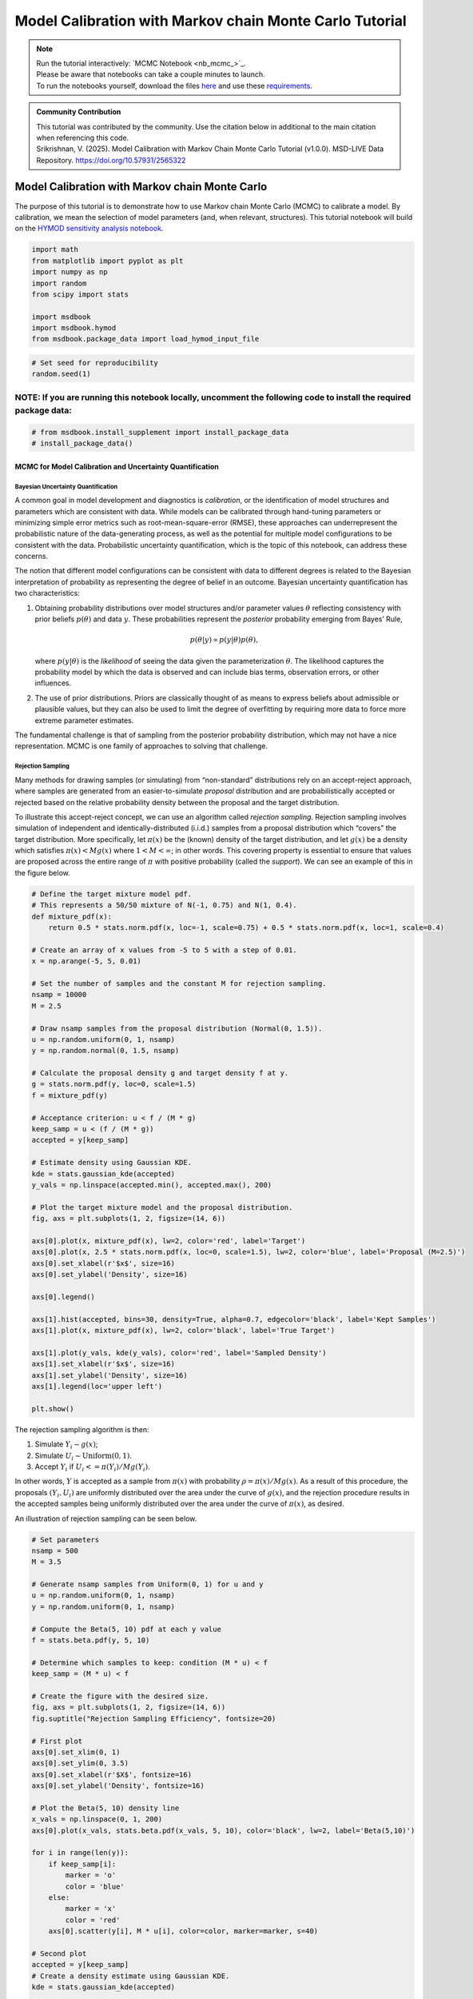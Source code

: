 .. role:: python(code)
   :language: python


Model Calibration with Markov chain Monte Carlo Tutorial
********************************************************

.. note::

    | Run the tutorial interactively:  `MCMC Notebook <nb_mcmc_>`_.
    | Please be aware that notebooks can take a couple minutes to launch.
    | To run the notebooks yourself, download the files `here <https://github.com/IMMM-SFA/msd_uncertainty_ebook/tree/main/notebooks>`_ and use these `requirements <https://github.com/IMMM-SFA/msd_uncertainty_ebook/blob/main/pyproject.toml>`_.

.. admonition:: Community Contribution

   | This tutorial was contributed by the community. Use the citation below in additional to the main citation when referencing this code.
   | Srikrishnan, V. (2025). Model Calibration with Markov Chain Monte Carlo Tutorial (v1.0.0). MSD-LIVE Data Repository. https://doi.org/10.57931/2565322

Model Calibration with Markov chain Monte Carlo
=========================================================

The purpose of this tutorial is to demonstrate how to use Markov chain
Monte Carlo (MCMC) to calibrate a model. By calibration, we mean the
selection of model parameters (and, when relevant, structures). This
tutorial notebook will build on the `HYMOD sensitivity analysis notebook <#hymod-dynamics-tutorial>`__.

.. code:: ipython3

    import math
    from matplotlib import pyplot as plt
    import numpy as np
    import random
    from scipy import stats

    import msdbook
    import msdbook.hymod
    from msdbook.package_data import load_hymod_input_file

.. code:: ipython3

    # Set seed for reproducibility
    random.seed(1)

**NOTE:** If you are running this notebook locally, uncomment the following code to install the required package data:
''''''''''''''''''''''''''''''''''''''''''''''''''''''''''''''''''''''''''''''''''''''''''''''''''''''''''''''''''''''

.. code:: ipython3

    # from msdbook.install_supplement import install_package_data
    # install_package_data()

MCMC for Model Calibration and Uncertainty Quantification
------------------------------------------------------------

Bayesian Uncertainty Quantification
~~~~~~~~~~~~~~~~~~~~~~~~~~~~~~~~~~~~~~~

A common goal in model development and diagnostics is *calibration*, or
the identification of model structures and parameters which are
consistent with data. While models can be calibrated through hand-tuning
parameters or minimizing simple error metrics such as
root-mean-square-error (RMSE), these approaches can underrepresent the
probabilistic nature of the data-generating process, as well as the
potential for multiple model configurations to be consistent with the
data. Probabilistic uncertainty quantification, which is the topic of
this notebook, can address these concerns.

The notion that different model configurations can be consistent with
data to different degrees is related to the Bayesian interpretation of
probability as representing the degree of belief in an outcome. Bayesian
uncertainty quantification has two characteristics:

1. Obtaining probability distributions over model structures and/or
   parameter values :math:`\theta` reflecting consistency with prior
   beliefs :math:`p(\theta)` and data :math:`y`. These probabilities
   represent the *posterior* probability emerging from Bayes’ Rule,

   .. math:: p(\theta | y) \propto p(y |\theta) p(\theta),

   \ where :math:`p(y | \theta)` is the *likelihood* of seeing the data
   given the parameterization :math:`\theta`. The likelihood captures
   the probability model by which the data is observed and can include
   bias terms, observation errors, or other influences.
2. The use of prior distributions. Priors are classically thought of as
   means to express beliefs about admissible or plausible values, but
   they can also be used to limit the degree of overfitting by requiring
   more data to force more extreme parameter estimates.

The fundamental challenge is that of sampling from the posterior
probability distribution, which may not have a nice representation. MCMC
is one family of approaches to solving that challenge.

Rejection Sampling
~~~~~~~~~~~~~~~~~~~~~~

Many methods for drawing samples (or simulating) from “non-standard”
distributions rely on an accept-reject approach, where samples are
generated from an easier-to-simulate *proposal* distribution and are
probabilistically accepted or rejected based on the relative probability
density between the proposal and the target distribution.

To illustrate this accept-reject concept, we can use an algorithm called
*rejection sampling*. Rejection sampling involves simulation of
independent and identically-distributed (i.i.d.) samples from a proposal
distribution which “covers” the target distribution. More specifically,
let :math:`\pi(x)` be the (known) density of the target distribution,
and let :math:`g(x)` be a density which satisfies
:math:`\pi(x) < M g(x)` where :math:`1 < M < \infty`; in other words.
This covering property is essential to ensure that values are proposed
across the entire range of :math:`\pi` with positive probability (called
the *support*). We can see an example of this in the figure below.

.. code:: ipython3

    # Define the target mixture model pdf.
    # This represents a 50/50 mixture of N(-1, 0.75) and N(1, 0.4).
    def mixture_pdf(x):
        return 0.5 * stats.norm.pdf(x, loc=-1, scale=0.75) + 0.5 * stats.norm.pdf(x, loc=1, scale=0.4)

    # Create an array of x values from -5 to 5 with a step of 0.01.
    x = np.arange(-5, 5, 0.01)

    # Set the number of samples and the constant M for rejection sampling.
    nsamp = 10000
    M = 2.5

    # Draw nsamp samples from the proposal distribution (Normal(0, 1.5)).
    u = np.random.uniform(0, 1, nsamp)
    y = np.random.normal(0, 1.5, nsamp)

    # Calculate the proposal density g and target density f at y.
    g = stats.norm.pdf(y, loc=0, scale=1.5)
    f = mixture_pdf(y)

    # Acceptance criterion: u < f / (M * g)
    keep_samp = u < (f / (M * g))
    accepted = y[keep_samp]

    # Estimate density using Gaussian KDE.
    kde = stats.gaussian_kde(accepted)
    y_vals = np.linspace(accepted.min(), accepted.max(), 200)

    # Plot the target mixture model and the proposal distribution.
    fig, axs = plt.subplots(1, 2, figsize=(14, 6))

    axs[0].plot(x, mixture_pdf(x), lw=2, color='red', label='Target')
    axs[0].plot(x, 2.5 * stats.norm.pdf(x, loc=0, scale=1.5), lw=2, color='blue', label='Proposal (M=2.5)')
    axs[0].set_xlabel(r'$x$', size=16)
    axs[0].set_ylabel('Density', size=16)

    axs[0].legend()

    axs[1].hist(accepted, bins=30, density=True, alpha=0.7, edgecolor='black', label='Kept Samples')
    axs[1].plot(x, mixture_pdf(x), lw=2, color='black', label='True Target')

    axs[1].plot(y_vals, kde(y_vals), color='red', label='Sampled Density')
    axs[1].set_xlabel(r'$x$', size=16)
    axs[1].set_ylabel('Density', size=16)
    axs[1].legend(loc='upper left')

    plt.show()




.. figure:: _static/mcmc_9_0.png


The rejection sampling algorithm is then:

1. Simulate :math:`Y_i \sim g(x)`;
2. Simulate :math:`U_i \sim \text{Uniform}(0, 1)`.
3. Accept :math:`Y_i` if :math:`U_i <= \pi(Y_i) / Mg(Y_i)`.

In other words, :math:`Y` is accepted as a sample from :math:`\pi(x)`
with probability :math:`\rho = \pi(x) / Mg(x)`. As a result of this
procedure, the proposals :math:`(Y_i, U_i)` are uniformly distributed
over the area under the curve of :math:`g(x)`, and the rejection
procedure results in the accepted samples being uniformly distributed
over the area under the curve of :math:`\pi(x)`, as desired.

An illustration of rejection sampling can be seen below.

.. code:: ipython3

    # Set parameters
    nsamp = 500
    M = 3.5

    # Generate nsamp samples from Uniform(0, 1) for u and y
    u = np.random.uniform(0, 1, nsamp)
    y = np.random.uniform(0, 1, nsamp)

    # Compute the Beta(5, 10) pdf at each y value
    f = stats.beta.pdf(y, 5, 10)

    # Determine which samples to keep: condition (M * u) < f
    keep_samp = (M * u) < f

    # Create the figure with the desired size.
    fig, axs = plt.subplots(1, 2, figsize=(14, 6))
    fig.suptitle("Rejection Sampling Efficiency", fontsize=20)

    # First plot
    axs[0].set_xlim(0, 1)
    axs[0].set_ylim(0, 3.5)
    axs[0].set_xlabel(r'$X$', fontsize=16)
    axs[0].set_ylabel('Density', fontsize=16)

    # Plot the Beta(5, 10) density line
    x_vals = np.linspace(0, 1, 200)
    axs[0].plot(x_vals, stats.beta.pdf(x_vals, 5, 10), color='black', lw=2, label='Beta(5,10)')

    for i in range(len(y)):
        if keep_samp[i]:
            marker = 'o'
            color = 'blue'
        else:
            marker = 'x'
            color = 'red'
        axs[0].scatter(y[i], M * u[i], color=color, marker=marker, s=40)

    # Second plot
    accepted = y[keep_samp]
    # Create a density estimate using Gaussian KDE.
    kde = stats.gaussian_kde(accepted)

    # Define x values for the density plot.
    x1_vals = np.linspace(0, 1, 200)
    density_vals = kde(x1_vals)

    axs[1].plot(x1_vals, density_vals, linewidth=2, color='blue')
    axs[1].set_xlabel(r'$X$', fontsize=16)
    axs[1].set_ylabel("Sample Density Estimate", fontsize=16)
    axs[1].set_xlim(0, 1)

    plt.show()




.. figure:: _static/mcmc_11_0.png


There are several downsides and practical challenges associated with
rejection sampling, which helps motivate the use of Markov chain Monte
Carlo methods, such as the Metropolis-Hastings algorithm. In particular,
the expected value of the acceptance rate is approximately :math:`1/M`,
which means choosing a proposal density that minimizes :math:`M` while
still covering :math:`\pi` is valuable. However, this can be challenging
for complex target distributions or, in particular, high-dimensional
distributions.

Markov chain Monte Carlo
~~~~~~~~~~~~~~~~~~~~~~~~~~~~

Markov chain Monte Carlo (MCMC) is a family of algorithms to sample from
(almost) arbitrary probability distributions. The underlying idea is to
construct a Markov chain of samples whose stationary distribution is the
same as the target distribution :math:`\pi`. That the target
distribution is the *stationary* distribution of the constructed chain
is important for `diagnostics <#tips-for-using-mcmc>`__.

While there are many MCMC algorithms, the most fundamental is the
**Metropolis-Hastings algorithm**. We will focus on the
Metropolis-Hastings algorithm in this tutorial, as it makes the MCMC
procedure and the impacts of choices transparent, though `other
approaches <#challenges-and-next-steps>`__ can scale better.

The Metropolis-Hastings algorithm relies on an accept-reject step to
ensure that the resulting Markov transition probabilities have the right
properties to ensure convergence to the target distribution :math:`\pi`.
This requires the specification of a *proposal distribution* :math:`q`.

0\. Start from an initial parameter value

.. math::

    x_0.

Given

.. math::

    X_t = x_t:

1\. Generate

.. math::

    Y_t \sim q(y | x_t);

2\. Set

.. math::

    X_{t+1} = Y_t

with probability

.. math::

    \rho(x_t, Y_t)

where

.. math::

   \rho(x, y) = \min \left\{\frac{\pi(y)}{\pi(x)}\frac{q(x | y)}{q(y | x)}, 1\right\},

else set

.. math::

    X_{t+1} = x_t.

Often the proposal distribution is chosen to be symmetric,
:math:`q(y | x) = q(x | y)`, so the accept-reject probability
:math:`\rho(x, y) = \min\{\pi(y)/\pi(x), 1\}`. We will look later at the
impact of choices of :math:`q` and some adaptive approaches.

We can visualize how the algorithm works in practice with the figure
below. The impact of the accept-reject step is that proposals which
increase the target probability relative to the current value
:math:`(\pi(Y_t) > \pi(X_t)`, as in the top panel) will always be
accepted, while proposals which decrease the target probability (as in
the bottom panel) will be accepted based on the ratio of
:math:`\pi(Y_t) / \pi(X_t)`. In this case, the probability of accepting
the proposal of :math:`y` is approximately 0.3. If the proposal is
accepted, :math:`X_{t+1} = Y_t` and the new proposal is centered on
:math:`Y_t`, while if it is rejected, :math:`X_{t+1} = x_t` and the
value is repeated in the resulting Markov chain.

.. figure:: _static/mh-1.png

    Metropolis-Hastings step where the proposal is always accepted as it has higher probability according to the target density :math:`\pi` than the current value

.. figure:: _static/mh-2.png

    Metropolis-Hastings step where the proposal may not be accepted as it has lower probability according to the target density :math:`\pi` than the current value. In this case, :math:`\pi(y) / \pi(x) \approx 0.30`, so the proposal will be accepted with probability 30%.

The sequential accept-reject step and the localization of the proposal
density on the current sample :math:`X_t` is what results in the
autocorrelation of the Markov chain, which has implications for the use
of the resulting samples for Monte Carlo estimation and simulation.
Namely, the *effective sample size*

.. math:: N_\text{eff} = \frac{N}{1 + 2 \sum_{i=1}^\infty \rho_i},

\ is always less than :math:`N`, and can be dramatically smaller if the
resulting chain has very high autocorrelation. :math:`N_\text{eff}` is
the value that should be used to estimate the Monte Carlo standard error
for any resulting estimatation.

However, this autocorrelation across the samples is a potentially small
price to pay for the flexibility of MCMC. The local proposals mean that
there is no need to find a “general” covering distribution, as in
rejection sampling, which allows the Metropolis-Hastings algorithm to be
practical in higher dimensions and for distributions with unexpected
features such as multi-modality.

.. |Figure xxa: Metropolis-Hastings step where the proposal is always accepted as it has higher probability according to the target density :math:`\pi` than the current value| image:: _static/mh-1.png
.. |Figure xxb: Metropolis-Hastings step where the proposal may not be accepted as it has lower probability according to the target density :math:`\pi` than the current value. In this case, :math:`\pi(y) / \pi(x) \approx 0.30`, so the proposal will be accepted with probability 30%.| image:: _static/mh-2.png

In code form, the Metropolis-Hastings algorithm looks like this.

.. code:: ipython3

    # Inputs:
    #   - num_iter: Int, number of iterations to run Metropolis_Hastings algorithm
    #   - proposal_sd: List or vector of proposal standard deviations, corresponding to each parameter
    #   - p0: initial parameter vector
    #   - logposterior: function to calculate the log-posterior for a given parameter vector
    # Outputs:
    #   - parameters: matrix of sampled parameters, num_iter x num_parameters
    #   - lp: vector of log-posterior values for the sampled parameters
    #   - accept_rate: Float of the percentage of proposals which were accepted.

    def metropolis(num_iter, proposal_sd, p0, logposterior):
        # Initialize our lists for sampled parameters and log-posterior values
        # Create empty array
        parameters = np.zeros((num_iter+1, np.size(p0)))
        lp = np.zeros(num_iter+1)
        # Set initial values
        parameters[0, :] = p0
        lp[0] = logposterior(p0)
        # Set up proposal covariance matrix
        cov = stats.Covariance.from_diagonal(np.square(proposal_sd))
        acceptances = 0
        for i in range(1, num_iter + 1):
            # Propose a new state
            proposal = stats.multivariate_normal.rvs(mean=parameters[i-1, :], cov=cov)
            # Calculate the acceptance probability
            lp_proposal = logposterior(proposal)
            p_accept = lp_proposal - lp[i-1]
            p_accept = np.min([p_accept, 0])
            u = stats.uniform.rvs()
            # Accept with probability p_accept
            if u < np.exp(p_accept):
                # Add the proposed parameter to the end of the list `parameters`
                parameters[i, :] = proposal
                # Add the corresponding posterior score to the end of that list too
                acceptances += 1
                lp[i] = lp_proposal
            # Reject with probability 1-p_accept
            else:
                # Add another copy of the current parameter value to the end of the list `parameters`
                parameters[i, :] = parameters[i-1, :]
                # Add the corresponding posterior score to the end of that list too
                lp[i] = lp[i-1]
        # Calculate the acceptance rate; this is a useful diagnostic
        accept_rate = acceptances / num_iter
        # Leave off the initial value but return the rest
        return parameters[1:], lp[1:], accept_rate

HYMOD Calibration
--------------------

Let’s look at how well HYMOD with some default parameters explain the
streamflow data. This example may take a while to converge; HYMOD is
sufficiently complex (both computationally and in terms of dynamics)
that this “naive” approach to MCMC is relatively slow on a local
machine. We will discuss some alternative approaches for this category
of models in Section 3 (`Diagnostics <#4-tips-for-using-mcmc>`__).

.. code:: ipython3

    # load the Leaf River HYMOD input file
    leaf_data = load_hymod_input_file()

    # extract the first eleven years of data
    leaf_data = leaf_data.iloc[0:4015].copy()

    print('Leaf River Data structure:')

    # There are only three columns in the file including precipitation, potential evapotranspiration, and streamflow
    leaf_data.head()


.. parsed-literal::

    Leaf River Data structure:




.. raw:: html

    <div>
    <style scoped>
        .dataframe tbody tr th:only-of-type {
            vertical-align: middle;
        }

        .dataframe tbody tr th {
            vertical-align: top;
        }

        .dataframe thead th {
            text-align: right;
        }
    </style>
    <table border="1" class="dataframe">
      <thead>
        <tr style="text-align: right;">
          <th></th>
          <th>Precip</th>
          <th>Pot_ET</th>
          <th>Strmflw</th>
        </tr>
      </thead>
      <tbody>
        <tr>
          <th>0</th>
          <td>0.0</td>
          <td>4.60</td>
          <td>0.29</td>
        </tr>
        <tr>
          <th>1</th>
          <td>0.0</td>
          <td>4.31</td>
          <td>0.24</td>
        </tr>
        <tr>
          <th>2</th>
          <td>0.0</td>
          <td>4.33</td>
          <td>0.21</td>
        </tr>
        <tr>
          <th>3</th>
          <td>0.0</td>
          <td>4.78</td>
          <td>0.19</td>
        </tr>
        <tr>
          <th>4</th>
          <td>0.0</td>
          <td>2.91</td>
          <td>0.18</td>
        </tr>
      </tbody>
    </table>
    </div>



Let’s look at how well the model performs with some default parameter
values.

.. code:: ipython3

    # assign input parameters to generate a baseline simulated streamflow
    Nq = 3  # Number of quickflow routing tanks
    Kq = 0.5 # Quickflow routing tanks' rate parameter
    Ks =  0.001 # Slowflow routing tank's rate parameter
    Alp = 0.5 # Quick/slow split parameter
    Huz = 100 # Maximum height of soil moisture accounting tank
    B = 1.0 # Scaled distribution function shape parameter

    # Note that the number of years is 11. One year of model warm-up and ten years are used for actual simulation
    model = msdbook.hymod.hymod(Nq, Kq, Ks, Alp, Huz, B, leaf_data, ndays=4015)
    ax = msdbook.hymod.plot_observed_vs_simulated_streamflow(df=leaf_data, hymod_dict=model)



.. figure:: _static/mcmc_22_0.png

We can see that this HYMOD parameterization generally does well, but
tends to underestimate the peak streamflows. Can we do better?

First, we need to specify a probability model for the data. To do this,
we can write the data :math:`y_t` as the sum of the model output
:math:`F(\theta_F; \mathbf{x}_t)` (where :math:`\theta_F` is the
parameter vector and :math:`\mathbf{x}_t` are the exogenous model
forcings) and the residuals :math:`\mathbf{z}_t(\theta_z)`, where
:math:`\theta_z` are the statistical parameters used to describe the
residual distribution. The residual probability model can be relatively
simple, such as the common assumption that :math:`\mathbf{z}_t` are
independently distributed according to a Gaussian distribution, or can
be more complex, including auto-correlations, cross-correlations, and/or
combinations of systematic *model data-discrepancy* and independent
observation errors.

In this example, we will assume that the residuals are normally
distributed (on the log scale, since HYMOD predictions and streamflow
are non-negative), though in practice we would check this assumption by
fitting the model and looking at residual diagnostics, such as partial
autocorrelation and Q-Q plots. Since HYMOD can simulate zero streamflow,
which is not in the data, we will also include a strictly positive bias
term :math:`\beta`. As a result, our probability model is

.. math::

   \begin{gather*}
   \log(y_t) = \log(F(\theta_F; \mathbf{x}_t) + \beta) + z_t \\
   z_t \sim \mathcal{N}(0, \sigma)
   \end{gather*}

This means that we need the following model and statistical parameters:

1. ``Nq``: the number of quickflow routing tanks;
2. ``Kq``: the quickflow routing tanks’ rate parameter;
3. ``Ks``: The slowflow routing tanks’ rate parameter;
4. ``Alp``: The quick/slow split parameter;
5. ``Huz``: The maximum height of soil moisture accounting tank;
6. ``B``: The scaled distribution function scale parameter;
7. ``beta``: Positive bias term, since HYMOD can produce zero simulated
   streamflow;
8. ``sigma``: Standard deviation of the log-residual normal
   distribution.

Prior Distributions
~~~~~~~~~~~~~~~~~~~~~~~~

MCMC lets us sample from arbitrary probability distributions, including
Bayesian posterior distributions. One advantage of a Bayesian approach
to model calibration is that it lets us include prior information for
parameter values, which can help guide inferences towards
mechanistically reasonable values. In the absence of firm prior
information about parameter values, we can check that prior
distributions result in reasonable simulations with a *prior predictive
check*. Let’s start with the following priors, which we assume are
independent across parameter.

1. ``Kq``: :math:`\text{LogNormal}(0.25, 0.5)`;
2. ``Ks``: :math:`\text{LogNormal}(0.95, 0.003)`;
3. ``Alp``: :math:`\text{Beta}(2, 2)`;
4. ``Huz``: :math:`\mathcal{N}(100, 20)`;
5. ``B``: :math:`\text{LogNormal}(0.1, 1)`;
6. ``beta``: :math:`\text{LogNormal}(0.05, 0.5)`;
7. ``sigma``: :math:`\text{LogNormal}(0.5, 0.5)`.

To conduct a prior predictive check, we will generate samples from these
distributions, evaluate the model (and add residuals), and then look at
the distribution of output (or output summary statistics) about which we
have some intuition about what are reasonable values. Note that we will
not explicitly compare these results to the data, we do not want to
overfit.

.. code:: ipython3

    plt.hist(stats.lognorm(s=0.05, scale=0.5).rvs(1000))


.. parsed-literal::

    (array([ 13.,  59., 139., 255., 264., 159.,  85.,  21.,   4.,   1.]),
     array([0.43029764, 0.44725484, 0.46421203, 0.48116923, 0.49812642,
            0.51508362, 0.53204081, 0.54899801, 0.5659552 , 0.5829124 ,
            0.59986959]),
     <BarContainer object of 10 artists>)


.. figure:: _static/mcmc_25_1.png

.. code:: ipython3

    ndays = 4015
    nsamples = 1000

    # generate prior samples
    Kq_prior = stats.lognorm(s=0.25, scale=0.5)
    Ks_prior = stats.lognorm(s=0.95, scale=0.003)
    Alp_prior = stats.beta(2, 2)
    Huz_prior = stats.norm(100, 20)
    B_prior = stats.lognorm(s=0.1, scale=1)
    beta_prior = stats.lognorm(s=0.05, scale=0.25)
    sigma_prior = stats.lognorm(s=0.25, scale=0.25)

    Kq = Kq_prior.rvs(nsamples)
    Ks = Ks_prior.rvs(nsamples)
    Alp = Alp_prior.rvs(nsamples)
    Huz = Huz_prior.rvs(nsamples)
    B = B_prior.rvs(nsamples)
    beta = beta_prior.rvs(nsamples)
    sigma = sigma_prior.rvs(nsamples)

    # preallocate output storage
    prior_out = np.zeros((ndays, nsamples))

    # note that we include the error/noise in these simulations
    for i in range(nsamples):
        prior_out[:, i] = np.exp(np.log(msdbook.hymod.hymod(3, Kq[i], Ks[i], Alp[i], Huz[i], B[i], leaf_data, ndays=ndays)['Q'] + beta[i]) + stats.norm(0, sigma[i]).rvs(ndays))

.. code:: ipython3

    # compute 90% prediction interval for each time step
    prior_q90 = np.quantile(prior_out, [0.05, 0.5, 0.95], axis=1)
    fig, strmflw_ax = plt.subplots(figsize=[12,6])
    strmflw_ax.set_ylim([0, 50])
    strmflw_ax.scatter(range(0, ndays), leaf_data.Strmflw, color="red", s=3)
    strmflw_ax.plot(range(0, ndays), prior_q90[1, :], color="black")
    strmflw_ax.fill_between(range(0, ndays), prior_q90[0, :], prior_q90[2, :], color="blue", alpha=0.3)
    strmflw_ax.legend(['Observations', 'Prior Predictive Median', '90% Prior Predictive Interval'], loc='upper right')

.. figure:: _static/mcmc_27_1.png

This looks reasonable as a starting point; we may not be capturing the
most extreme data in our 90% interval, but we also wouldn’t expect to,
and as none of our priors are uniform, we are not closing off the
possibility that the posteriors could be wider.

Metropolis-Hastings
~~~~~~~~~~~~~~~~~~~~~~~

To implement the Metropolis-Hastings algorithm, we’ll start by writing
functions to compute the log-posterior of the probability model.

.. code:: ipython3

    def log_prior(Kq, Ks, Alp, Huz, B, beta, sigma):
        lp = 0
        lp += stats.lognorm.logpdf(Kq, s=0.25, scale=0.5)
        lp += stats.lognorm.logpdf(Ks, s=0.95, scale=0.003)
        lp += stats.beta.logpdf(Alp, 2, 2)
        lp += stats.norm.logpdf(Huz, 100, 20)
        lp += stats.lognorm.logpdf(B, s=0.1, scale=1)
        lp += stats.lognorm.logpdf(beta, s=0.05, scale=0.25)
        lp += stats.lognorm.logpdf(sigma, s=0.5, scale=0.25)
        return lp


    def log_likelihood(Kq, Ks, Alp, Huz, B, beta, sigma, leaf_data, ndays):
        hymod_out = msdbook.hymod.hymod(3, Kq, Ks, Alp, Huz, B, leaf_data, ndays=ndays)['Q']
        residuals = np.log(leaf_data['Strmflw']) - np.log(hymod_out + beta) # compute residuals
        ll = np.sum(stats.norm.logpdf(residuals, scale=sigma))
        return ll


    def log_posterior(params, leaf_data=leaf_data, ndays=4015):
        Kq, Ks, Alp, Huz, B, beta, sigma = tuple(params[0])
        lp = log_prior(Kq, Ks, Alp, Huz, B, beta, sigma)
        # only evaluate the model if the log-prior > -Inf
        if not (math.isinf(lp) and lp < 0):
            ll = log_likelihood(Kq, Ks, Alp, Huz, B, beta, sigma, leaf_data, ndays)
            lp += ll
        return lp

Next, we’ll implement the Metropolis-Hastings algorithm. The number of
iterations is set to 100,000, which is needed for convergence. The
``metropolis()`` function may take a long time to run (75-290 min), to
speed this up, reduce the ``niter`` parameter (ex. ``niter = 1000``).

.. code:: ipython3

    niter = 100000

    init_params = np.array([[1.0, 0.5, 0.5, 100, 1.0, 0.1, 0.5]])
    proposal_sd = [0.005, 0.001, 0.005, 1.0, 0.005, 0.001, 0.005]

.. code:: ipython3

    out = metropolis(niter, proposal_sd, init_params, log_posterior)

What is the acceptance rate? Both too high and too low of an acceptance
rate suggest something is off with how our sampler is balancing
exploration and exploitation. The theoretical “ideal” is between 24-45%.

.. parsed-literal::

    0.27565



To provide some evidence for convergence, let’s look at the traceplots.
We’ll look at a burn-in of 1/10 the number of iterations; this may need
to change depending on the number of iterations you run (e.g. if the
traceplot after the red vertical line appears to shift versus appearing
roughly stationary for the rest of the chain).

.. code:: ipython3

    parnames = ["Kq", "Ks", "Alp", "Huz", "B", "beta", "sigma"]
    nburn = int(niter / 10)
    fig, axs = plt.subplots(7, 1, sharex=True, figsize=[12, 10])
    for i in range(0, 7):
        axs[i].plot(out[0][:, i])
        axs[i].axvline(x=nburn, color="red") # modify x to look at other burnin lengths
        axs[i].set_ylabel(parnames[i])
    axs[6].set_xlabel("Iteration");


.. figure:: _static/mcmc_37_1.png


We can see that we might have converged by 10,000 iterations (or
possibly earlier). We will discard the samples from before this point as
burn-in since they have an unrepresentative probability in the sampled
chain.

Let’s zoom in on the samples from after this point.

.. code:: ipython3

    fig, axs = plt.subplots(7, 1, sharex=True, figsize=[12, 10])
    for i in range(0, 7):
        axs[i].plot(out[0][(nburn+1):niter, i])
        axs[i].set_ylabel(parnames[i])
    axs[6].set_xlabel("Iteration");


.. figure:: _static/mcmc_39_1.png


These chains look like a “hairy caterpillar”, which is the ideal pattern
for the chain to mix well and sample systematically throughout the
posterior distribution. If our proposal distribution had been too
narrow, we would have accepted many more samples, but the traceplot
above would look like a narrow line “dragging” slowly, instead of
bouncing around (the chain for :math:`K_s` looks closest to this type fo
behavior). If it had been too wide, we would have rejected many more
samples, and the traceplot would have looked more like a city skyline,
as the sampler would have gotten stuck at the same value for a long
time.

The chains shown above *look* roughly stationary: there is no visual
evidence of large shifts in the distribution, such as jumps or changes
in the variance. However, the only guarantee that the Markov chain
produced by the Metropolis-Hastings algorithm will converge to the
target distribution is asymptotic (as the number of iterations
:math:`n \to \infty`), and there is no mathematically-guaranteed rate of
convergence to guide our decision-making. Instead, we generally want to
be skeptical that our chain has converged to the target distribution and
to accumulate evidence contradicting our skepticism.

One quick check for convergence is to look at whether the distribution
of samples change between the first half of the post-burn-in chain and
its entirety. If the second half of the samples do not materially change
the distribution, that is evidence for convergence, as it suggests that
the later samples are drawn from the same distribution as the earlier
ones. On the other hand, if the two distributions differ, the later
samples are clearly not drawn from the same distribution as the first
samples, and it would be unclear that the chain has converged.

Let’s implement this check for :math:`K_q` as an example. We can see
from the figure below that the two histograms look roughly similar,
which passes this convergence check.

.. code:: ipython3

    fig, axs = plt.subplots(1, 2, figsize=[12,6], sharey=True)
    axs[0].hist(out[0][(nburn+1):int(niter/2), i], density=True)
    axs[1].hist(out[0][(nburn+1):niter, i], density=True)
    axs[0].set_xlabel("Kq");
    axs[0].set_ylabel("Density");
    axs[1].set_xlabel("Kq");
    axs[1].set_ylabel("Density");


.. figure:: _static/mcmc_41_1.png


A more systematic generalization of this convergence check would involve
generating multiple chains starting at different initial conditions to
check that the chains reach roughly the same distribution, but we will
skip that for now.

Let’s look at the resulting parameter distributions.

.. code:: ipython3

    fig, axs = plt.subplots(1, 7, figsize=[12,6], sharey=True)
    for i in range(0, 7):
        axs[i].hist(out[0][(nburn+1):niter, i])
        axs[i].set_xlabel(parnames[i])
    axs[0].set_ylabel("Count");


.. figure:: _static/mcmc_43_1.png

Now, let’s simulate from the posterior distribution to see how well we
capture the observed streamflow.

.. code:: ipython3

    nsamp = 2000
    idx = random.choices(range((nburn+1), niter), k=nsamp)

    # simulate
    hymod_sim = np.zeros((ndays, nsamp))
    for index, i in enumerate(idx):
        hymod_sim[:, index] = np.exp(np.log(msdbook.hymod.hymod(3, out[0][i, 0], out[0][i, 1], out[0][i, 2], out[0][i, 3], out[0][i, 4], leaf_data, ndays=ndays)['Q'] + out[0][i, 5]) + stats.norm(0, out[0][i, 6]).rvs(ndays))

    # compute quantiles
    hymod_q = np.quantile(hymod_sim, [0.05, 0.5, 0.95], axis=1)

.. code:: ipython3

    fig, strmflw_ax = plt.subplots(figsize=[12,6])
    strmflw_ax.set_ylim([0, 50])
    strmflw_ax.scatter(range(0, ndays), leaf_data.Strmflw, color="red", s=3)
    strmflw_ax.plot(range(0, ndays), hymod_q[1, :], color="black")
    strmflw_ax.fill_between(range(0, ndays), hymod_q[0, :], hymod_q[2, :], color="blue", alpha=0.3)
    strmflw_ax.legend(['Observations', 'Posterior Predictive Median', '90% Posterior Predictive Interval'], loc='upper right');


.. figure:: _static/mcmc_46_1.png


We can visually see that we fail to capture some of the extremes in the
90% projection interval. This is ok; we would expect about 10% of the
data to be outside of the interval if the model were well-calibrated. To
check, we can compute the *surprise index*, which is the fraction of
points outside of the projection interval.

.. code:: ipython3

    si = 1 - (sum([hymod_q[0, i] <= leaf_data.Strmflw[i] <= hymod_q[2, i] for i in range(0, ndays)]) / ndays)
    si




.. parsed-literal::

    0.09464508094645085



The surprise index is 9.4%, when we would expect it to be 10%. That’s
not bad (actually, it’s quite good), and means that the model is well
calibrated. If we wanted to dial the calibration in further (or if the
surprise index were far off, like 20% or 2%), we could change the priors
to be more or less restrictive as appropriate. This is somewhat of a
judgement call; there is no objectively acceptable threshold for
deviation from the target calibration level, but in general, being
within a few percentage points is acceptable.

Challenges and Next Steps
----------------------------

Two of the main challenges in implementing MCMC are:

1. The complexity of the model. As MCMC can take hundreds of thousands
   of model evaluations, small increases in computational expense can be
   the difference in whether MCMC is feasible or not. Increasing number
   of un- or weakly-correlated parameters (model or statistical) can
   also pose problems, as these require more samples to fully explore
   and capture the distribution. Since the Metropolis-Hastings algorithm
   in particular is fundamentally serial (the need to burn in every
   chain means there is only a weak benefit to parallelization), these
   challenges are to some degree unavoidable without the use of a more
   sophisticated algorithm.
2. Selection of the proposal distribution. The efficiency of the sampler
   makes a big difference in the number of needed samples and the
   *effective sample size* of the resulting chain. This can require a
   lot of tuning and gets more complex as the number of parameters
   increases.
3. Specification of the likelihood/probability model. We used a fairly
   simple model for the HYMOD residuals, but for more complex settings,
   the residuals may exhibit a high degree of spatial or temporal
   autocorrelation or may be highly nonstationary. Developing the model
   and writing down the likelihood function for the error process may be
   intractable for some classes of models.

The first two challenges can be addressed with more advanced methods
than those used here. Adaptive Metropolis-Hastings algorithms (such as
those included in the ``adaptMCMC`` R package or ``AdaptiveMCMC`` in
Julia) automatically tune the proposal distribution based on the
acceptance rate. Much more powerful algorithms such as Hamiltonian Monte
Carlo (used in the Stan family of packages, ``pyMC3`` in Python, and
``Turing`` in Julia) use information about the gradient of the posterior
to sample very efficiently, though this often requires the ability to
automatically differentiate external simulation models, which may or may
not always be possible.

The third challenge is more fundamental (and general) for uncertainty
quantifican. When writing down a likelihood function is intractable,
Approximate Bayesian Computation (ABC) is a likelihood-free approach which
is based on comparing summary statistics, rather than computing the
posterior density.

Tips for Using MCMC
----------------------

In this tutorial, we saw how to implement the Metropolis-Hastings
algorithm for HYMOD. In order to use Metropolis-Hastings or other MCMC
algorithms to your problem, you will need to answer the following
questions:

1. Do you have a probability model for the data-generating process? This
   could be a statistical model for the data or a model for the
   discrepancy between a simulation model and the data. We often begin
   with a relatively simple model (*e.g.* normally-distributed
   residuals) and add complexity based on whether residual diagnostics
   suggest that the probability model was appropriate. If you do not or
   cannot write down an appropriate probability model, you could look at
   likelihood-free methods such as Approximate Bayesian Computation
   (ABC).
2. How complex is your inference problem? The more computationally
   complex your model or the higher the dimensionality of the parameter
   space, the longer MCMC will need to run to fully sample from the
   posterior distribution. If your model is too complex, you could begin
   with initial uncertainty characterization or sensitivity analyses to
   evaluate the extent to which dimension reduction is possible, and you
   could look into emulation or surrogate modeling methods. Using
   Hamiltonian Monte Carlo methods are also an option if your model is
   amenable to automatic differentiation.
3. How important is parametric uncertainty for your problem? If you’re
   only interested in a point estimate of parameters, you could more
   directly optimize the posterior density to find the maximum *a
   posteriori* estimate instead of sampling from the posterior
   distribution.

If your answers to these questions suggest that MCMC is tractable and
useful for your problem, you should feel free to experiment with the
HYMOD example, including the number of iterations, the probability model
specification, and the proposal distribution. Just be aware that
increasing the number of iterations or making the probability model more
complex might make the notebook take longer to run.
